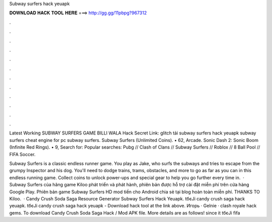 Subway surfers hack yeuapk



𝐃𝐎𝐖𝐍𝐋𝐎𝐀𝐃 𝐇𝐀𝐂𝐊 𝐓𝐎𝐎𝐋 𝐇𝐄𝐑𝐄 ===> http://gg.gg/11pbpg?967312



.



.



.



.



.



.



.



.



.



.



.



.

Latest Working SUBWAY SURFERS GAME BILLI WALA Hack Secret Link: glitch tải subway surfers hack yeuapk subway surfers cheat engine for pc subway surfers. Subway Surfers (Unlimited Coins). • 62, Arcade. Sonic Dash 2: Sonic Boom (Infinite Red Rings). • 9, Search for: Popular searches: Pubg // Clash of Clans // Subway Surfers // Roblox // 8 Ball Pool // FIFA Soccer.

Subway Surfers is a classic endless runner game. You play as Jake, who surfs the subways and tries to escape from the grumpy Inspector and his dog. You'll need to dodge trains, trams, obstacles, and more to go as far as you can in this endless running game. Collect coins to unlock power-ups and special gear to help you go further every time in.  · Subway Surfers của hãng game Kiloo phát triển và phát hành, phiên bản được hỗ trợ cài đặt miễn phí trên cửa hàng Google Play. Phiên bản game Subway Surfers HD mod tiền cho Android chia sẻ tại blog hoàn toàn miễn phí. THANKS TO Kiloo.  · Candy Crush Soda Saga Resource Generator Subway Surfers Hack Yeuapk. tбєЈi candy crush saga hack yeuapk. tбєЈi candy crush saga hack yeuapk - Download hack tool at the link above. Игорь · Gelnie · clash royale hack gems. To download Candy Crush Soda Saga Hack / Mod APK file. More details are as follows! since it tбєЈi fifa 
